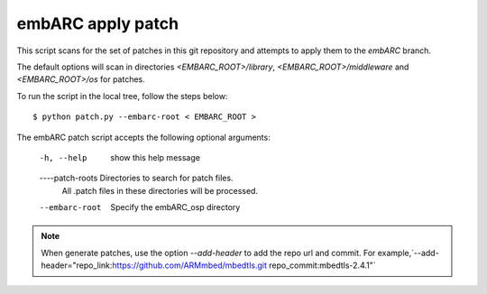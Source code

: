 
.. patch script:

embARC apply patch
###################

This script scans for the set of patches in this git repository and attempts to apply them to the `embARC` branch.

The default options will scan in directories `<EMBARC_ROOT>/library`, `<EMBARC_ROOT>/middleware` and `<EMBARC_ROOT>/os`  for patches.

To run the script in the local tree, follow the steps below:
::
		$ python patch.py --embarc-root < EMBARC_ROOT >

The embARC patch script accepts the following optional arguments:

	-h, --help         show this help message
	----patch-roots    Directories to search for patch files.
    	                   All .patch files in these directories 
    	                   will be processed.
	--embarc-root          Specify the embARC_osp directory


.. note::
	When generate patches, use the option `--add-header` to add the repo url and commit. For example,`--add-header="repo_link:https://github.com/ARMmbed/mbedtls.git repo_commit:mbedtls-2.4.1"`
